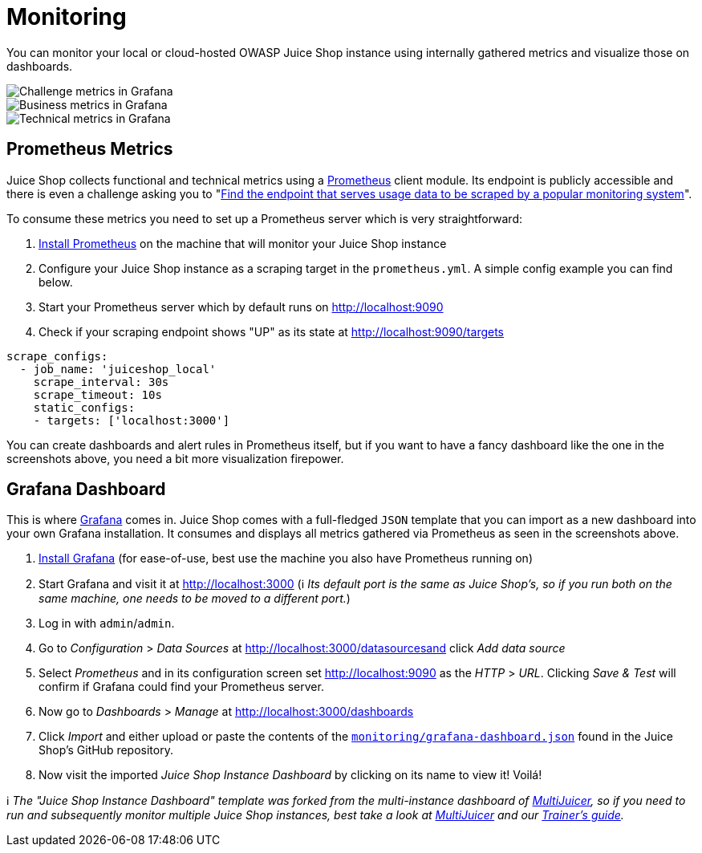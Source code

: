 = Monitoring

You can monitor your local or cloud-hosted OWASP Juice Shop instance
using internally gathered metrics and visualize those on dashboards.

image::appendix/grafana_01.png[Challenge metrics in Grafana]

image::appendix/grafana_03.png[Business metrics in Grafana]

image::appendix/grafana_02.png[Technical metrics in Grafana]

== Prometheus Metrics

Juice Shop collects functional and technical metrics using a
https://prometheus.io[Prometheus] client module. Its endpoint is
publicly accessible and there is even a challenge asking you to
"xref:../part2/sensitive-data-exposure.adoc#_find_the_endpoint_that_serves_usage_data_to_be_scraped_by_a_popular_monitoring_system[Find the endpoint that serves usage data to be scraped by a popular monitoring system]".

To consume these metrics you need to set up a Prometheus server which is
very straightforward:

. https://prometheus.io/download/[Install Prometheus] on the machine
that will monitor your Juice Shop instance
. Configure your Juice Shop instance as a scraping target in the
`prometheus.yml`. A simple config example you can find below.
. Start your Prometheus server which by default runs on
http://localhost:9090
. Check if your scraping endpoint shows "UP" as its state at
http://localhost:9090/targets

----
scrape_configs:
  - job_name: 'juiceshop_local'
    scrape_interval: 30s
    scrape_timeout: 10s
    static_configs:
    - targets: ['localhost:3000']
----

You can create dashboards and alert rules in Prometheus itself, but if
you want to have a fancy dashboard like the one in the screenshots
above, you need a bit more visualization firepower.

== Grafana Dashboard

This is where https://grafana.com/[Grafana] comes in. Juice Shop comes
with a full-fledged `JSON` template that you can import as a new
dashboard into your own Grafana installation. It consumes and displays
all metrics gathered via Prometheus as seen in the screenshots above.

. https://grafana.com/get[Install Grafana] (for ease-of-use, best use
the machine you also have Prometheus running on)
. Start Grafana and visit it at http://localhost:3000 (ℹ️ _Its
default port is the same as Juice Shop's, so if you run both on the
same machine, one needs to be moved to a different port._)
. Log in with `admin`/`admin`.
. Go to _Configuration_ > _Data Sources_ at
http://localhost:3000/datasourcesand click _Add data source_
. Select _Prometheus_ and in its configuration screen set
http://localhost:9090 as the _HTTP_ > _URL_. Clicking _Save & Test_
will confirm if Grafana could find your Prometheus server.
. Now go to _Dashboards_ > _Manage_ at
http://localhost:3000/dashboards
. Click _Import_ and either upload or paste the contents of the
https://github.com/juice-shop/juice-shop/blob/master/monitoring/grafana-dashboard.json[`monitoring/grafana-dashboard.json`]
found in the Juice Shop's GitHub repository.
. Now visit the imported _Juice Shop Instance Dashboard_ by clicking on
its name to view it! Voilá!

ℹ️ _The "Juice Shop Instance Dashboard" template was forked from the
multi-instance dashboard of
xref:appendix/trainers.adoc#_hosting_individual_instances_for_multiple_users[MultiJuicer],
so if you need to run and subsequently monitor multiple Juice Shop
instances, best take a look at
https://github.com/iteratec/multi-juicer[MultiJuicer] and our
xref:appendix/trainers.adoc[Trainer's guide]._
